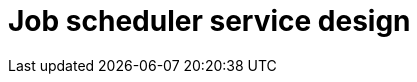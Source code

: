 = Job scheduler service design

// TODO

////

== Functional requirements

== Non-functional requirements

////

